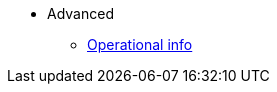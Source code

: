 * Advanced
//** xref:_@ROOT$index.adoc[]
//** xref:ROOT::index.adoc[What Is StarkNet]

** xref:advanced:ref_operational_info.adoc[Operational info]